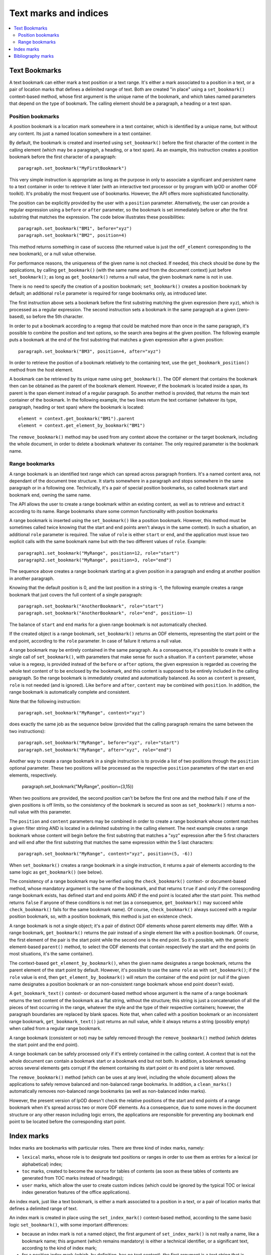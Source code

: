 .. Copyright (c) 2009 Ars Aperta, Itaapy, Pierlis, Talend.

   Authors: Hervé Cauwelier <herve@itaapy.com>
            Jean-Marie Gouarné <jean-marie.gouarne@arsaperta.com>
            Luis Belmar-Letelier <luis@itaapy.com>

   This file is part of Lpod (see: http://lpod-project.org).
   Lpod is free software; you can redistribute it and/or modify it under
   the terms of either:

   a) the GNU General Public License as published by the Free Software
      Foundation, either version 3 of the License, or (at your option)
      any later version.
      Lpod is distributed in the hope that it will be useful,
      but WITHOUT ANY WARRANTY; without even the implied warranty of
      MERCHANTABILITY or FITNESS FOR A PARTICULAR PURPOSE.  See the
      GNU General Public License for more details.
      You should have received a copy of the GNU General Public License
      along with Lpod.  If not, see <http://www.gnu.org/licenses/>.

   b) the Apache License, Version 2.0 (the "License");
      you may not use this file except in compliance with the License.
      You may obtain a copy of the License at
      http://www.apache.org/licenses/LICENSE-2.0


Text marks and indices
======================

.. contents::
   :local:

Text Bookmarks
--------------

A text bookmark can either mark a text position or a text range. It's either a
mark associated to a position in a text, or a pair of location marks that
defines a delimited range of text. Both are created "in place" using a
``set_bookmark()`` context-based method, whose first argument is the unique name
of the bookmark, and which takes named parameters that depend on the type of
bookmark. The calling element should be a paragraph, a heading or a text span.

Position bookmarks
~~~~~~~~~~~~~~~~~~

A position bookmark is a location mark somewhere in a text container, which is
identified by a unique name, but without any content. Its just a named location
somewhere in a text container.

By default, the bookmark is created and inserted using ``set_bookmark()``
before the first character of the content in the calling element (which may be a
paragraph, a heading, or a text span). As an example, this instruction creates
a position bookmark before the first character of a paragraph::

  paragraph.set_bookmark("MyFirstBookmark")

This very simple instruction is appropriate as long as the purpose in only to
associate a significant and persistent name to a text container in order to
retrieve it later (with an interactive text processor or by program with lpOD or
another ODF toolkit). It's probably the most frequent use of bookmarks. However,
the API offers more sophisticated functionality.

The position can be explicitly provided by the user with a ``position``
parameter. Alternatively, the user can provide a regular expression using a
``before`` or ``after`` parameter, so the bookmark is set immediately before or
after the first substring that matches the expression. The code below
illustrates these possibilities::

  paragraph.set_bookmark("BM1", before="xyz")
  paragraph.set_bookmark("BM2", position=4)

This method returns something in case of success (the returned value is just
the ``odf_element`` corresponding to the new bookmark), or a null value
otherwise.

For performance reasons, the uniqueness of the given name is not checked. If
needed, this check should be done by the applications, by calling
``get_bookmark()`` (with the same name and from the document context) just
before ``set_bookmark()``; as long as ``get_bookmark()`` returns a null value,
the given bookmark name is not in use.

There is no need to specify the creation of a position bookmark;
``set_bookmark()`` creates a position bookmark by default; an additional
``role`` parameter is required for range bookmarks only, as introduced later.

The first instruction above sets a bookmark before the first substring matching
the given expression (here ``xyz``), which is processed as a regular expression. The second instruction sets a bookmark in the same paragraph at a given (zero-based), so before the 5th character.

In order to put a bookmark according to a regexp that could be matched more than
once in the same paragraph, it's possible to combine the position and text
options, so the search area begins at the given position. The following example
puts a bookmark at the end of the first substring that matches a given
expression after a given position::

  paragraph.set_bookmark("BM3", position=4, after="xyz")

In order to retrieve the position of a bookmark relatively to the containing
text, use the ``get_bookmark_position()`` method from the host element.

A bookmark can be retrieved by its unique name using ``get_bookmark()``.
The ODF element that contains the bookmark then can be obtained as the parent of
the bookmark element. However, if the bookmark is located inside a span, its
parent is the span element instead of a regular paragraph. So another method is
provided, that returns the main text container of the bookmark. In the following
example, the two lines return the text container (whatever its type, paragraph,
heading or text span) where the bookmark is located::

  element = context.get_bookmark("BM1").parent
  element = context.get_element_by_bookmark("BM1")

The ``remove_bookmark()`` method may be used from any context above the
container or the target bookmark, including the whole document, in order to
delete a bookmark whatever its container. The only required parameter is the
bookmark name.

Range bookmarks
~~~~~~~~~~~~~~~~

A range bookmark is an identified text range which can spread across paragraph
frontiers. It's a named content area, not dependant of the document tree
structure. It starts somewhere in a paragraph and stops somewhere in the same
paragraph or in a following one. Technically, it's a pair of special position
bookmarks, so called bookmark start and bookmark end, owning the same name.

The API allows the user to create a range bookmark within an existing content,
as well as to retrieve and extract it according to its name. Range bookmarks
share some common functionality with position bookmarks

A range bookmark is inserted using the ``set_bookmark()`` like a position
bookmark. However, this method must be sometimes called twice knowing that the
start and end points aren't always in the same context). In such a situation,
an additional ``role`` parameter is required. The value of ``role`` is either
``start`` or ``end``, and the application must issue two explicit calls with the
same bookmark name but with the two different values of ``role``. Example::

  paragraph1.set_bookmark("MyRange", position=12, role="start")
  paragraph2.set_bookmark("MyRange", position=3, role="end")

The sequence above creates a range bookmark starting at a given position in a
paragraph and ending at another position in another paragraph.

Knowing that the default position is 0, and the last position in a string is -1,
the following example creates a range bookmark that just covers the full content
of a single paragraph::

  paragraph.set_bookmark("AnotherBookmark", role="start")
  paragraph.set_bookmark("AnotherBookmark", role="end", position=-1)

The balance of ``start`` and ``end`` marks for a given range bookmark is not
automatically checked.

If the created object is a range bookmark, ``set_bookmark()`` returns an ODF
elements, representing the start point or the end point, according to the
``role`` parameter. In case of failure it returns a null value.

A range bookmark may be entirely contained in the same paragraph. As a
consequence, it's possible to create it with a single call of ``set_bookmark()``,
with parameters that make sense for such a situation. If a ``content``
parameter, whose value is a regexp, is provided instead of the ``before`` or
``after`` options, the given expression is regarded as covering the whole text
content of to be enclosed by the bookmark, and this content is supposed to be
entirely included in the calling paragraph. So the range bookmark is immediately
created and automatically balanced. As soon as ``content`` is present, ``role``
is not needed (and is ignored). Like ``before`` and ``after``, ``content`` may
be combined with ``position``. In addition, the range bookmark is automatically
complete and consistent.

Note that the following instruction::

  paragraph.set_bookmark("MyRange", content="xyz")

does exactly the same job as the sequence below (provided that the calling
paragraph remains the same between the two instructions)::

  paragraph.set_bookmark("MyRange", before="xyz", role="start")
  paragraph.set_bookmark("MyRange", after="xyz", role="end")

Another way to create a range bookmark in a single instruction is to provide
a list of two positions through the ``position`` optional parameter. These two
positions will be processed as the respective ``position`` parameters of the
start en end elements, respectively.

  paragraph.set_bookmark("MyRange", position=(3,15))

When two positions are provided, the second position can't be before the first
one and the method fails if one of the given positions is off limits, so the
consistency of the bookmark is secured as soon as ``set_bookmark()`` returns a
non-null value with this parameter.

The ``position`` and ``content`` parameters may be combined in order to create a
range bookmark whose content matches a given filter string AND is located
in a delimited substring in the calling element. The next example creates a
range bookmark whose content will begin before the first substring that matches
a "xyz" expression after the 5 first characters and will end after the first
substring that matches the same expression within the 5 last characters::

  paragraph.set_bookmark("MyRange", content="xyz", position=(5, -6))

When ``set_bookmark()`` creates a range bookmark in a single instruction, it
returns a pair of elements according to the same logic as ``get_bookmark()``
(see below).

The consistency of a range bookmark may be verified using the
``check_bookmark()`` context- or document-based method, whose mandatory argument
is the name of the bookmark, and that returns ``true`` if and only if the
corresponding range bookmark exists, has defined start and end points AND if the
end point is located after the start point. This method returns ``false``
if anyone of these conditions is not met (as a consequence, ``get_bookmark()``
may succeed while ``check_bookmark()`` fails for the same bookmark name). Of
course, ``check_bookmark()`` always succeed with a regular position bookmark,
so, with a position bookmark, this method is just en existence check.

A range bookmark is not a single object; it's a pair of distinct ODF elements
whose parent elements may differ. With a range bookmark, ``get_bookmark()``
returns the pair instead of a single element like with a position bookmark.
Of course, the first element of the pair is the start point while the second
one is the end point. So it's possible, with the generic element-based
``parent()`` method, to select the ODF elements that contain respectively the
start and the end points (in most situations, it's the same container).

The context-based ``get_element_by_bookmark()``, when the given name designates
a range bookmark, returns the parent element of the start point by default.
However, it's possible to use the same ``role`` as with ``set_bookmark()``; if
the ``role`` value is ``end``, then ``get_element_by_bookmark()`` will return
the container of the end point (or null if the given name designates a position
bookmark or an non-consistent range bookmark whose end point doesn't exist).

A ``get_bookmark_text()`` context- or document-based method whose argument is
the name of a range bookmark returns the text content of the bookmark as a flat
string, without the structure; this string is just a concatenation of all the
pieces of text occurring in the range, whatever the style and the type of their
respective containers; however, the paragraph boundaries are replaced by blank
spaces. Note that, when called with a position bookmark or an inconsistent
range bookmark, ``get_bookmark_text()`` just returns an null value, while it
always returns a string (possibly empty) when called from a regular range
bookmark.

A range bookmark (consistent or not) may be safely removed through the
``remove_bookmark()`` method (which deletes the start point and the end point).

A range bookmark can be safely processed only if it's entirely contained in the
calling context. A context that is not the whole document can contain a bookmark
start or a bookmark end but not both.  In addition, a bookmark spreading across
several elements gets corrupt if the element containing its start point or its
end point is later removed.

The ``remove_bookmark()`` method (which can be uses at any level, including the
whole document) allows the applications to safely remove balanced and
non-balanced range bookmarks. In addition, a ``clean_marks()`` automatically
removes non-balanced range bookmarks (as well as non-balanced index marks).

However, the present version of lpOD doesn't check the relative positions of
the start and end points of a range bookmark when it's spread across two or
more ODF elements. As a consequence, due to some moves in the document structure
or any other reason including logic errors, the applications are responsible for
preventing any bookmark end point to be located before the corresponding start
point.

Index marks
-----------

Index marks are bookmarks with particular roles. There are three kind of index
marks, namely:

- ``lexical`` marks, whose role is to designate text positions or ranges in
  order to use them as entries for a lexical (or alphabetical) index;
- ``toc`` marks, created to become the source for tables of contents (as soon
  as these tables of contents are generated from TOC marks instead of headings);
- ``user`` marks, which allow the user to create custom indices (which could be
  ignored by the typical TOC or lexical index generation features of the
  office applications).

An index mark, just like a text bookmark, is either a mark associated to a
position in a text, or a pair of location marks that defines a delimited range
of text.

An index mark is created in place using the ``set_index_mark()`` context-based
method, according to the same basic logic ``set_bookmark()``, with some
important differences:

- because an index mark is not a named object, the first argument of
  ``set_index_mark()`` is not really a name, like a bookmark name; this
  argument (which remains mandatory) is either a technical identifier, or
  a significant text, according to the kind of index mark;

- for a position index mark (which, by definition, has no text content), the
  first argument is a text string that is displayed in the associated index
  (when this index is generated);

- for a range index mark (which, by definition, has a text content), the first
  argument is only a meaningless but unique key that is internally used in order
  to associate the two ODF elements that represent the start point and the end
  point of the range; this key should not be displayed by a typical interactive
  text processor, and is not reliable as a persistent identifier knowing that
  an ODF-compliant application could silently change it as soon as the document
  is edited;

- an additional ``type`` option whose possible values are ``lexical``, ``toc``,
  and ``user`` specifies the functional type; the default is ``lexical``;

- when the ``user`` type is selected, an additional ``index name`` parameter is
  required; its value is the name of the user-defined index that will (or could)
  be associated to the current index entry; this name could be regarded as the
  arbitrary name of an arbitrary collection of text marks;

- if the ``index name`` argument is provided, the mandatory value of ``type``
  is ``user``; as a consequence, if ``index name`` is set, the default ``type``
  becomes ``user`` and the ``type`` parameter is not required;

- according to the ODF 1.1 specification, the range of an index mark can't
  spread across paragraph boundaries, i.e. the start en end points must be
  contained in the same paragraph; as a consequence, a range index mark may
  (and should) be always created using a single ``set_index_mark()``;

- like ``set_bookmark()``, ``set_index_mark()`` returns a pair of ODF elements
  when it creates a range index mark; if the application needs to set particular
  properties (using the ``set_attribute()`` generic method or otherwise) to the
  index mark, the first element of the pair (i.e. the start point element) must
  be used.

The example hereafter successively creates, in the same paragraph, a range TOC
mark, two range index marks associated to the same user-defined index, and a
lexical position index mark at the default position (i.e. before the first
character of the paragraph)::

  paragraph.set_index_mark("id1", type="toc", range=(3,5))
  paragraph.set_index_mark("id2", index_name="OpenStandards", content="XML")
  paragraph.set_index_mark("id3", index_name="OpenStandards", content="ODF")
  paragraph.set_index_mark("Go There" type="lexical")

Not that the last instruction (unlike the preceding ones) uses a possibly
meaningful text as the first argument instead of an arbitrary technical
identifier. Because this instruction creates a lexical index entry, the given
text will appear in the document as a reference to the paragraph as soon as a
standard lexical index is generated (by the current program or later by an
end-user office software).

According to the ODF 1.1 specification, the start and end points of an index
entry must belong to the same paragraph. This additional constraint is not
automatically checked by ``set_index_mark()``; however it may be explicitly
checked (as other constraints) with the ``check_index_mark()`` method, called in
the same way as ``check_bookmark()``, with the identifier used to create the
mark.

In addition, there is a ``get_index_marks()`` context-based method that allows
the applications to retrieve a list of index entries present in a document or in
a more restricted context. This method needs a ``type`` parameter, whose
possible values are the same as with ``set_index_mark()``, in order to select
the kind of index entries; the ``lexical`` type is the default. If the ``user``
type is selected, the name of the user-defined index must be provided too,
through a ``index name`` parameter. However, if ``index name`` is provided,
the ``user`` type is automatically selected and the ``type`` parameter is not
required.

The following example successively produces three lists of index marks, the
first one containing the entries for a table of contents, the second one the
entries of a standard lexical index, and the third one the entries dedicated
to an arbitrary user-defined index::

  toc = document.get_index_marks(type="toc")
  alphabetical_index = document.get_index_marks()
  foo_index = document.get_index_marks(index_name="foo")

The API provides a document- or context-based ``remove_index_marks()`` method
that, in a single instruction, removes all the index marks of a given kind,
that is the ``lexical`` category by default. It's possible to selectively remove
the entries associated to a given custom index, with a ``index name`` parameter,
or all the entries corresponding to a given type, using the ``type`` argument.
On the other hand, due to the lack of persistent and reliable unique names,
there is no level 1 method to selectively remove an individual index entry
according to its identifier (of course, a lot of workarounds are available for
ODF-aware progammers with the XPath-based level 0 methods).

Bibliography marks
------------------

A bibliography mark is a particular index mark. It may be used in order to
store anywhere in a text a data structure which contains multiple attributes but
whose only one particular attribute, so-called the "identifier" is visible at
the place of the mark. All the other attributes, or some of them, may appear in
a bibliography index, when such an index is generated (according to index
format).

A bibliography mark is created using the ``set_bibliography_mark()`` method from
a paragraph, a heading or a text span element. Its placement is controlled with
the same arguments as a position bookmark, i.e. ``position``, ``before`` or
``after`` (look at the Text Bookmarks section for details). Without explicit
placement parameters, the bibliography mark is inserted at the beginning of the
calling container.

Unlike ``set_bookmark()``, ``set_bibliography_mark()`` doesn't require a name as
its first argument, but it requires a named ``type`` parameter whose value
is one of the publication types listed in the §7.1.4 of the ODF 1.1
specification (examples: ``article``, ``book``, ``conference``, ``techreport``,
``masterthesis``, ``email``, ``manual``, ``www``, etc). This predefined set of
types is questionable, knowing that, for example, the standard doesn't tell us
if the right type is ``www`` or ``manual`` for, say, a manual that is published
through the web, but the user is responsible for the choice.

Beside the ``type`` parameter, a ``identifier`` parameter (that is not a real
identifier in spite of its name) is supported. This so-called ``identifier``,
unlike a real identifier, is a label that will be displayed in the document at
the position of the bibliography entry by a typical ODF compliant viewer or
editor and that will provide the end-user with a visible link between the
bibliography mark in the document body and a bibliography index later generated
elsewhere. Nothing in the ODF 1.1 specification prevents the applications from
creating the same bibliography mark repeatedly, and from inserting different
bibliography marks with the same ``identifier``.

The full set of supported parameters correspond to the list of possible
attributes of the bibliography mark element, defined in the §7.1.4 of the
ODF 1.1 specification. All them are ``text:`` attributes, but
``set_bibliography_mark()`` allows the use of named parameters without the
``text:`` prefix (examples: ``author``, ``title``, ``editor``, ``year``,
``isbn``, ``url``, etc). The instruction below inserts in a paragraph,
immediately after the first occurrence of the "lpOD documentation" substring, a
bibliography entry that represents the lpOD documentation, and whose visible
label at the insertion point could be something like "[lpOD2009]" in a typical
document viewer::

  paragraph.set_bibliography_mark(
    identifier="lpOD2009",
    type="manual",
    after="lpOD",
    year="2009",
    month="december",
    url="http://docs.lpod-project.org",
    editor="The lpOD Team"
    )

``set_bibliography_mark()`` returns an ODF element whose any property may be
set or changed later through the element-based ``set_attribute()`` method.

Knowing that there is no persistent unique name for this class of objects, there
is a context-based ``get_bibliography_marks()`` method that returns the list of
all the the bibliography marks. If this method is called with a string argument
(which may be a regexp), the search is restricted to the entries whose so-called
``identifier`` property is defined and matches this argument. Each element of
the returned list (if any) may be then checked or updated using the generic
``get_attribute()``, ``get_attributes()``, ``set_attribute()`` and
``set_attributes()`` methods.

